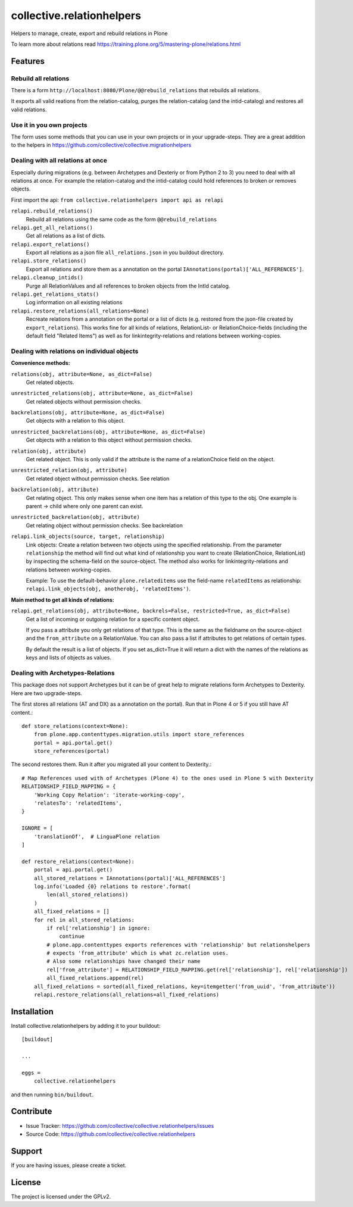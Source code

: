 .. This README is meant for consumption by humans and pypi. Pypi can render rst files so please do not use Sphinx features.
   If you want to learn more about writing documentation, please check out: http://docs.plone.org/about/documentation_styleguide.html
   This text does not appear on pypi or github. It is a comment.

==========================
collective.relationhelpers
==========================

Helpers to manage, create, export and rebuild relations in Plone

To learn more about relations read https://training.plone.org/5/mastering-plone/relations.html


Features
========

Rebuild all relations
---------------------

There is a form ``http://localhost:8080/Plone/@@rebuild_relations`` that rebuilds all relations.

It exports all valid reations from the relation-catalog, purges the relation-catalog (and the intid-catalog) and restores all valid relations.


Use it in you own projects
--------------------------

The form uses some methods that you can use in your own projects or in your upgrade-steps.
They are a great addition to the helpers in https://github.com/collective/collective.migrationhelpers



Dealing with all relations at once
----------------------------------

Especially during migrations (e.g. between Archetypes and Dexteriy or from Python 2 to 3) you need to deal with all relations at once.
For example the relation-catalog and the intid-catalog could hold references to broken or removes objects.

First import the api: ``from collective.relationhelpers import api as relapi``

``relapi.rebuild_relations()``
    Rebuild all relations using the same code as the form ``@@rebuild_relations``

``relapi.get_all_relations()``
    Get all relations as a list of dicts.

``relapi.export_relations()``
    Export all relations as a json file ``all_relations.json`` in you buildout directory.

``relapi.store_relations()``
    Export all relations and store them as a annotation on the portal ``IAnnotations(portal)['ALL_REFERENCES']``.

``relapi.cleanup_intids()``
    Purge all RelationValues and all references to broken objects from the IntId catalog.

``relapi.get_relations_stats()``
    Log information on all existing relations

``relapi.restore_relations(all_relations=None)``
    Recreate relations from a annotation on the portal or a list of dicts (e.g. restored from the json-file created by ``export_relations``).
    This works fine for all kinds of relations, RelationList- or RelationChoice-fields (including the default field "Related Items") as well as for linkintegrity-relations and relations between working-copies.


Dealing with relations on individual objects
--------------------------------------------

**Convenience methods:**

``relations(obj, attribute=None, as_dict=False)``
    Get related objects.

``unrestricted_relations(obj, attribute=None, as_dict=False)``
    Get related objects without permission checks.

``backrelations(obj, attribute=None, as_dict=False)``
    Get objects with a relation to this object.

``unrestricted_backrelations(obj, attribute=None, as_dict=False)``
    Get objects with a relation to this object without permission checks.

``relation(obj, attribute)``
    Get related object. This is only valid if the attribute is the name of a relationChoice field on the object.

``unrestricted_relation(obj, attribute)``
    Get related object without permission checks. See relation

``backrelation(obj, attribute)``
    Get relating object. This only makes sense when one item has a relation of this type to the obj.
    One example is parent -> child where only one parent can exist.

``unrestricted_backrelation(obj, attribute)``
    Get relating object without permission checks. See backrelation

``relapi.link_objects(source, target, relationship)``
    Link objects: Create a relation between two objects using the specified relationship.
    From the parameter ``relationship`` the method will find out what kind of relationship you want to create (RelationChoice, RelationList) by inspecting the schema-field on the source-object.
    The method also works for linkintegrity-relations and relations between working-copies.

    Example: To use the default-behavior ``plone.relateditems`` use the field-name ``relatedItems`` as relationship: ``relapi.link_objects(obj, anotherobj, 'relatedItems')``.


**Main method to get all kinds of relations:**

``relapi.get_relations(obj, attribute=None, backrels=False, restricted=True, as_dict=False)``
    Get a list of incoming or outgoing relation for a specific content object.

    If you pass a attribute you only get relations of that type. This is the same as the fieldname on the source-object and the ``from_attribute`` on a RelationValue. You can also pass a list if attributes to get relations of certain types.

    By default the result is a list of objects. If you set as_dict=True it will return a dict with the names of the relations as keys and lists of objects as values.


Dealing with Archetypes-Relations
---------------------------------

This package does not support Archetypes but it can be of great help to migrate relations form Archetypes to Dexterity.
Here are two upgrade-steps.

The first stores all relations (AT and DX) as a annotation on the portal). Run that in Plone 4 or 5 if you still have AT content.::

    def store_relations(context=None):
        from plone.app.contenttypes.migration.utils import store_references
        portal = api.portal.get()
        store_references(portal)

The second restores them. Run it after you migrated all your content to Dexterity.::

    # Map References used with of Archetypes (Plone 4) to the ones used in Plone 5 with Dexterity
    RELATIONSHIP_FIELD_MAPPING = {
        'Working Copy Relation': 'iterate-working-copy',
        'relatesTo': 'relatedItems',
    }

    IGNORE = [
        'translationOf',  # LinguaPlone relation
    ]

    def restore_relations(context=None):
        portal = api.portal.get()
        all_stored_relations = IAnnotations(portal)['ALL_REFERENCES']
        log.info('Loaded {0} relations to restore'.format(
            len(all_stored_relations))
        )
        all_fixed_relations = []
        for rel in all_stored_relations:
            if rel['relationship'] in ignore:
                continue
            # plone.app.contenttypes exports references with 'relationship' but relationshelpers
            # expects 'from_attribute' which is what zc.relation uses.
            # Also some relationships have changed their name
            rel['from_attribute'] = RELATIONSHIP_FIELD_MAPPING.get(rel['relationship'], rel['relationship'])
            all_fixed_relations.append(rel)
        all_fixed_relations = sorted(all_fixed_relations, key=itemgetter('from_uuid', 'from_attribute'))
        relapi.restore_relations(all_relations=all_fixed_relations)


Installation
============

Install collective.relationhelpers by adding it to your buildout::

    [buildout]

    ...

    eggs =
        collective.relationhelpers


and then running ``bin/buildout``.


Contribute
==========

- Issue Tracker: https://github.com/collective/collective.relationhelpers/issues
- Source Code: https://github.com/collective/collective.relationhelpers


Support
=======

If you are having issues, please create a ticket.


License
=======

The project is licensed under the GPLv2.
